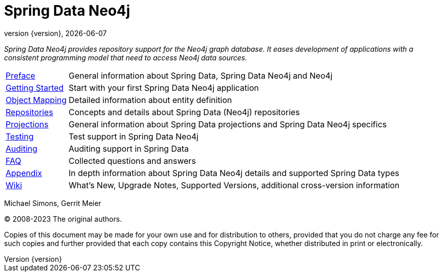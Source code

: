 [[spring-data-neo4j-reference-documentation]]
= Spring Data Neo4j
:revnumber: {version}
:revdate: {localdate}
:feature-scroll: true

_Spring Data Neo4j provides repository support for the Neo4j graph database.
It eases development of applications with a consistent programming model that need to access Neo4j data sources._

[horizontal]
xref:introduction-and-preface/index.adoc[Preface] :: General information about Spring Data, Spring Data Neo4j and Neo4j
xref:getting-started.adoc[Getting Started] :: Start with your first Spring Data Neo4j application
xref:object-mapping.adoc[Object Mapping] :: Detailed information about entity definition
xref:repositories.adoc[Repositories] :: Concepts and details about Spring Data (Neo4j) repositories
xref:repositories/projections.adoc[Projections] :: General information about Spring Data projections and Spring Data Neo4j specifics
xref:testing.adoc[Testing] :: Test support in Spring Data Neo4j
xref:auditing.adoc[Auditing] :: Auditing support in Spring Data
xref:faq.adoc[FAQ] :: Collected questions and answers
xref:appendix/index.adoc[Appendix] :: In depth information about Spring Data Neo4j details and supported Spring Data types
https://github.com/spring-projects/spring-data-commons/wiki[Wiki] :: What's New, Upgrade Notes, Supported Versions, additional cross-version information

Michael Simons, Gerrit Meier

(C) 2008-2023 The original authors.

Copies of this document may be made for your own use and for distribution to others, provided that you do not charge any fee for such copies and further provided that each copy contains this Copyright Notice, whether distributed in print or electronically.
